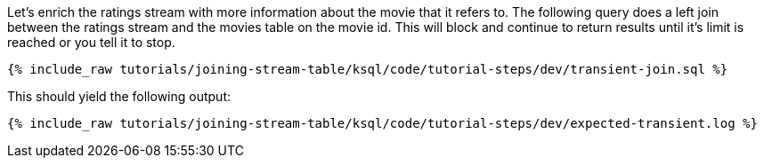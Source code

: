 Let's enrich the ratings stream with more information about the movie that it refers to. The following query does a left join between the ratings stream and the movies table on the movie id. This will block and continue to return results until it's limit is reached or you tell it to stop.

+++++
<pre class="snippet"><code class="sql">{% include_raw tutorials/joining-stream-table/ksql/code/tutorial-steps/dev/transient-join.sql %}</code></pre>
+++++

This should yield the following output:

+++++
<pre class="snippet"><code class="shell">{% include_raw tutorials/joining-stream-table/ksql/code/tutorial-steps/dev/expected-transient.log %}</code></pre>
+++++
